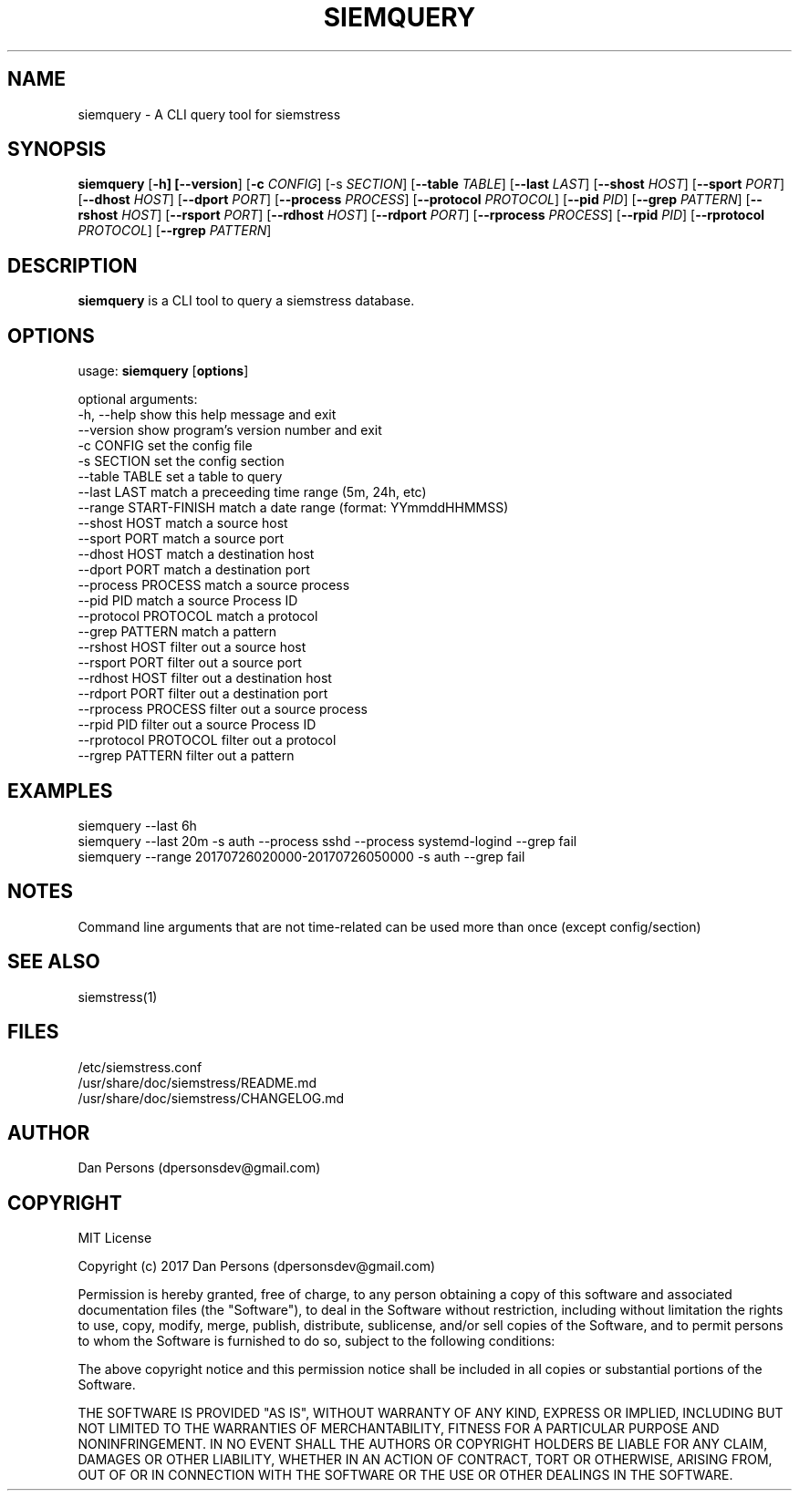 .TH SIEMQUERY 1
.SH NAME
siemquery - A CLI query tool for siemstress

.SH SYNOPSIS

\fBsiemquery\fR [\fB-h] [\fB--version\fR] [\fB-c \fICONFIG\fR] [\fb-s \fISECTION\fR] [\fB--table \fITABLE\fR] [\fB--last \fILAST\fR] [\fB--shost \fIHOST\fR] [\fB--sport \fIPORT\fR] [\fB--dhost \fIHOST\fR] [\fB--dport \fIPORT\fR] [\fB--process \fIPROCESS\fR] [\fB--protocol \fIPROTOCOL\fR] [\fB--pid \fIPID\fR] [\fB--grep \fIPATTERN\fR] [\fB--rshost \fIHOST\fR] [\fB--rsport \fIPORT\fR] [\fB--rdhost \fIHOST\fR] [\fB--rdport \fIPORT\fR] [\fB--rprocess \fIPROCESS\fR] [\fB--rpid \fIPID\fR] [\fB--rprotocol \fIPROTOCOL\fR] [\fB--rgrep \fIPATTERN\fR] 

.SH DESCRIPTION
\fBsiemquery\fR is a CLI tool to query a siemstress database.

.SH OPTIONS

  usage: \fBsiemquery\fR [\fBoptions\fR]

  optional arguments:
    -h, --help            show this help message and exit
    --version             show program's version number and exit
    -c CONFIG             set the config file
    -s SECTION            set the config section
    --table TABLE         set a table to query
    --last LAST           match a preceeding time range (5m, 24h, etc)
    --range START-FINISH  match a date range (format: YYmmddHHMMSS)
    --shost HOST          match a source host
    --sport PORT          match a source port
    --dhost HOST          match a destination host
    --dport PORT          match a destination port
    --process PROCESS     match a source process
    --pid PID             match a source Process ID
    --protocol PROTOCOL   match a protocol
    --grep PATTERN        match a pattern
    --rshost HOST         filter out a source host
    --rsport PORT         filter out a source port
    --rdhost HOST         filter out a destination host
    --rdport PORT         filter out a destination port
    --rprocess PROCESS    filter out a source process
    --rpid PID            filter out a source Process ID
    --rprotocol PROTOCOL  filter out a protocol
    --rgrep PATTERN       filter out a pattern

.SH EXAMPLES
    siemquery --last 6h
    siemquery --last 20m -s auth --process sshd --process systemd-logind --grep fail
    siemquery --range 20170726020000-20170726050000 -s auth --grep fail

.SH NOTES
Command line arguments that are not time-related can be used more than once (except config/section)

.SH SEE ALSO
    siemstress(1)

.SH FILES
    /etc/siemstress.conf
    /usr/share/doc/siemstress/README.md
    /usr/share/doc/siemstress/CHANGELOG.md

.SH AUTHOR
    Dan Persons (dpersonsdev@gmail.com)

.SH COPYRIGHT
MIT License

Copyright (c) 2017 Dan Persons (dpersonsdev@gmail.com)

Permission is hereby granted, free of charge, to any person obtaining a copy
of this software and associated documentation files (the "Software"), to deal
in the Software without restriction, including without limitation the rights
to use, copy, modify, merge, publish, distribute, sublicense, and/or sell
copies of the Software, and to permit persons to whom the Software is
furnished to do so, subject to the following conditions:

The above copyright notice and this permission notice shall be included in all
copies or substantial portions of the Software.

THE SOFTWARE IS PROVIDED "AS IS", WITHOUT WARRANTY OF ANY KIND, EXPRESS OR
IMPLIED, INCLUDING BUT NOT LIMITED TO THE WARRANTIES OF MERCHANTABILITY,
FITNESS FOR A PARTICULAR PURPOSE AND NONINFRINGEMENT. IN NO EVENT SHALL THE
AUTHORS OR COPYRIGHT HOLDERS BE LIABLE FOR ANY CLAIM, DAMAGES OR OTHER
LIABILITY, WHETHER IN AN ACTION OF CONTRACT, TORT OR OTHERWISE, ARISING FROM,
OUT OF OR IN CONNECTION WITH THE SOFTWARE OR THE USE OR OTHER DEALINGS IN THE
SOFTWARE.
